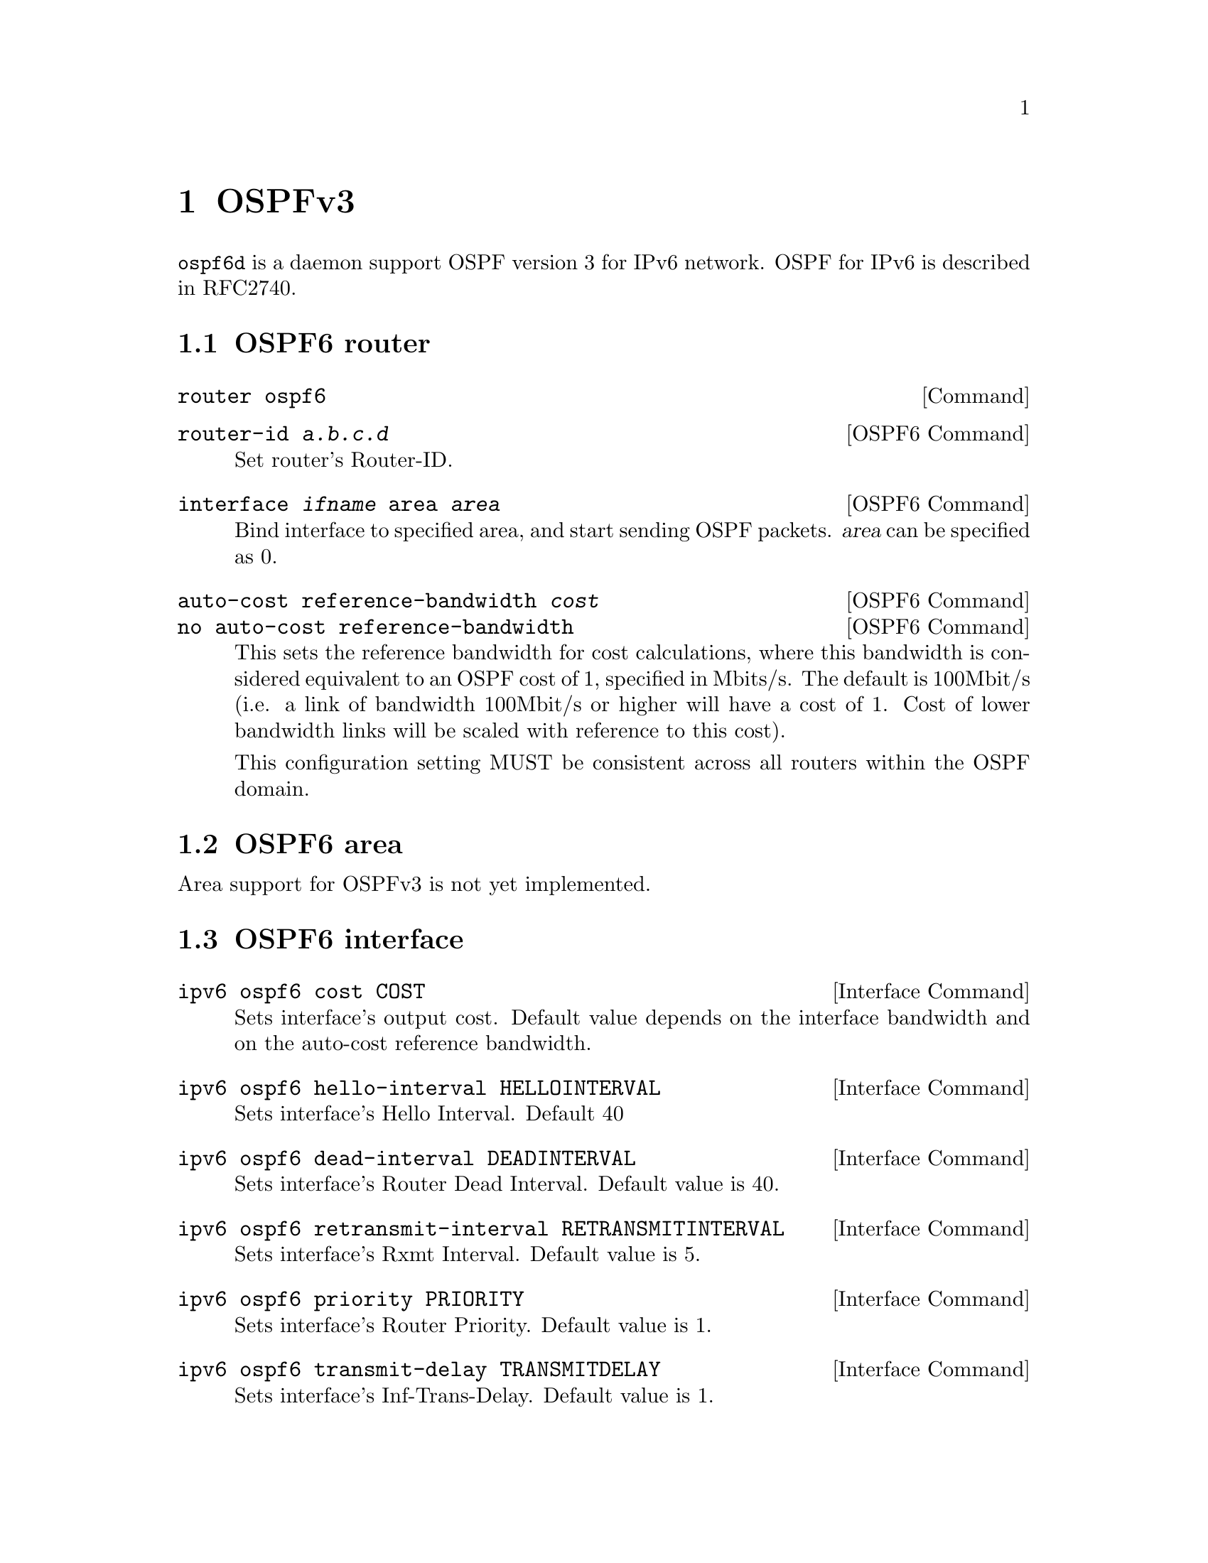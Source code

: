@node OSPFv3
@chapter OSPFv3

@command{ospf6d} is a daemon support OSPF version 3 for IPv6 network.
OSPF for IPv6 is described in RFC2740.

@menu
* OSPF6 router::                
* OSPF6 area::                  
* OSPF6 interface::             
* Redistribute routes to OSPF6::  
* Showing OSPF6 information::   
* OSPF6 Configuration Examples::
@end menu

@node OSPF6 router
@section OSPF6 router

@deffn {Command} {router ospf6} {}
@end deffn

@deffn {OSPF6 Command} {router-id @var{a.b.c.d}} {}
Set router's Router-ID.
@end deffn

@deffn {OSPF6 Command} {interface @var{ifname} area @var{area}} {}
Bind interface to specified area, and start sending OSPF packets.  @var{area} can
be specified as 0.
@end deffn

@deffn {OSPF6 Command} {auto-cost reference-bandwidth @var{cost}} {}
@deffnx {OSPF6 Command} {no auto-cost reference-bandwidth} {}
This sets the reference bandwidth for cost calculations, where this
bandwidth is considered equivalent to an OSPF cost of 1, specified in
Mbits/s. The default is 100Mbit/s (i.e. a link of bandwidth 100Mbit/s
or higher will have a cost of 1. Cost of lower bandwidth links will be
scaled with reference to this cost).

This configuration setting MUST be consistent across all routers
within the OSPF domain.
@end deffn

@node OSPF6 area
@section OSPF6 area

Area support for OSPFv3 is not yet implemented.

@node OSPF6 interface
@section OSPF6 interface

@deffn {Interface Command} {ipv6 ospf6 cost COST} {}
Sets interface's output cost.  Default value depends on the interface
bandwidth and on the auto-cost reference bandwidth.
@end deffn

@deffn {Interface Command} {ipv6 ospf6 hello-interval HELLOINTERVAL} {}
Sets interface's Hello Interval.  Default 40
@end deffn

@deffn {Interface Command} {ipv6 ospf6 dead-interval DEADINTERVAL} {}
Sets interface's Router Dead Interval.  Default value is 40.
@end deffn

@deffn {Interface Command} {ipv6 ospf6 retransmit-interval RETRANSMITINTERVAL} {}
Sets interface's Rxmt Interval.  Default value is 5.
@end deffn

@deffn {Interface Command} {ipv6 ospf6 priority PRIORITY} {}
Sets interface's Router Priority.  Default value is 1.
@end deffn

@deffn {Interface Command} {ipv6 ospf6 transmit-delay TRANSMITDELAY} {}
Sets interface's Inf-Trans-Delay.  Default value is 1.
@end deffn

@node Redistribute routes to OSPF6
@section Redistribute routes to OSPF6

@deffn {OSPF6 Command} {redistribute static} {}
@deffnx {OSPF6 Command} {redistribute connected} {}
@deffnx {OSPF6 Command} {redistribute ripng} {}
@end deffn

@node Showing OSPF6 information
@section Showing OSPF6 information

@deffn {Command} {show ipv6 ospf6 [INSTANCE_ID]} {}
INSTANCE_ID is an optional OSPF instance ID. To see router ID and OSPF
instance ID, simply type "show ipv6 ospf6 <cr>".
@end deffn

@deffn {Command} {show ipv6 ospf6 database} {}
This command shows LSA database summary.  You can specify the type of LSA.
@end deffn

@deffn {Command} {show ipv6 ospf6 interface} {}
To see OSPF interface configuration like costs.
@end deffn

@deffn {Command} {show ipv6 ospf6 neighbor} {}
Shows state and chosen (Backup) DR of neighbor.
@end deffn

@deffn {Command} {show ipv6 ospf6 request-list A.B.C.D} {}
Shows requestlist of neighbor.
@end deffn

@deffn {Command} {show ipv6 route ospf6} {}
This command shows internal routing table.
@end deffn

@node OSPF6 Configuration Examples
@section OSPF6 Configuration Examples

Example of ospf6d configured on one interface and area:

@example
interface eth0
 ipv6 ospf6 instance-id 0
!
router ospf6
 router-id 212.17.55.53
 area 0.0.0.0 range 2001:770:105:2::/64
 interface eth0 area 0.0.0.0
!
@end example
